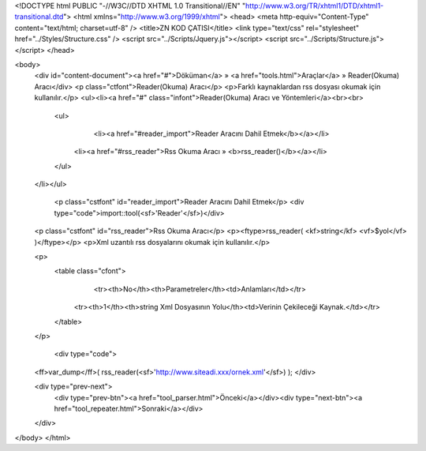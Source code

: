 <!DOCTYPE html PUBLIC "-//W3C//DTD XHTML 1.0 Transitional//EN" "http://www.w3.org/TR/xhtml1/DTD/xhtml1-transitional.dtd">
<html xmlns="http://www.w3.org/1999/xhtml">
<head>
<meta http-equiv="Content-Type" content="text/html; charset=utf-8" />
<title>ZN KOD ÇATISI</title>
<link type="text/css" rel="stylesheet" href="../Styles/Structure.css" />
<script src="../Scripts/Jquery.js"></script>
<script src="../Scripts/Structure.js"></script>
</head>

<body>
    <div id="content-document"><a href="#">Döküman</a> » <a href="tools.html">Araçlar</a> » Reader(Okuma) Aracı</div> 
    <p class="ctfont">Reader(Okuma) Aracı</p>
    <p>Farklı kaynaklardan rss dosyası okumak için kullanılır.</p>
    <ul><li><a href="#" class="infont">Reader(Okuma) Aracı ve Yöntemleri</a><br><br>
        <ul>
        	<li><a href="#reader_import">Reader Aracını Dahil Etmek</b></a></li>
            <li><a href="#rss_reader">Rss Okuma Aracı » <b>rss_reader()</b></a></li>
        </ul>
    </li></ul>
    
    
   	<p class="cstfont" id="reader_import">Reader Aracını Dahil Etmek</p>
	<div type="code">import::tool(<sf>'Reader'</sf>)</div>
    
    
    <p class="cstfont" id="rss_reader">Rss Okuma Aracı</p>
    <p><ftype>rss_reader( <kf>string</kf> <vf>$yol</vf> )</ftype></p>
    <p>Xml uzantılı rss dosyalarını okumak için kullanılır.</p>
    
    <p>
    	<table class="cfont">
        	<tr><th>No</th><th>Parametreler</th><td>Anlamları</td></tr>
            <tr><th>1</th><th>string Xml Dosyasının Yolu</th><td>Verinin Çekileceği Kaynak.</td></tr>
        </table>
    </p>
    
	<div type="code">
    <ff>var_dump</ff>( rss_reader(<sf>'http://www.siteadi.xxx/ornek.xml'</sf>) ); 
    </div>
    
    <div type="prev-next">
    	<div type="prev-btn"><a href="tool_parser.html">Önceki</a></div><div type="next-btn"><a href="tool_repeater.html">Sonraki</a></div>
    </div>
 
</body>
</html>              